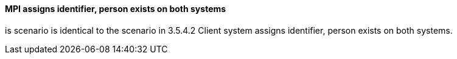 ==== MPI assigns identifier, person exists on both systems
[v291_section="3.6.4.8"]

is scenario is identical to the scenario in 3.5.4.2 Client system assigns identifier, person exists on both systems.

